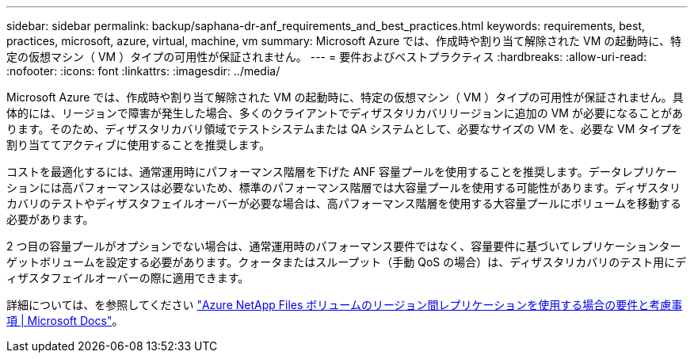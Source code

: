 ---
sidebar: sidebar 
permalink: backup/saphana-dr-anf_requirements_and_best_practices.html 
keywords: requirements, best, practices, microsoft, azure, virtual, machine, vm 
summary: Microsoft Azure では、作成時や割り当て解除された VM の起動時に、特定の仮想マシン（ VM ）タイプの可用性が保証されません。 
---
= 要件およびベストプラクティス
:hardbreaks:
:allow-uri-read: 
:nofooter: 
:icons: font
:linkattrs: 
:imagesdir: ../media/


[role="lead"]
Microsoft Azure では、作成時や割り当て解除された VM の起動時に、特定の仮想マシン（ VM ）タイプの可用性が保証されません。具体的には、リージョンで障害が発生した場合、多くのクライアントでディザスタリカバリリージョンに追加の VM が必要になることがあります。そのため、ディザスタリカバリ領域でテストシステムまたは QA システムとして、必要なサイズの VM を、必要な VM タイプを割り当ててアクティブに使用することを推奨します。

コストを最適化するには、通常運用時にパフォーマンス階層を下げた ANF 容量プールを使用することを推奨します。データレプリケーションには高パフォーマンスは必要ないため、標準のパフォーマンス階層では大容量プールを使用する可能性があります。ディザスタリカバリのテストやディザスタフェイルオーバーが必要な場合は、高パフォーマンス階層を使用する大容量プールにボリュームを移動する必要があります。

2 つ目の容量プールがオプションでない場合は、通常運用時のパフォーマンス要件ではなく、容量要件に基づいてレプリケーションターゲットボリュームを設定する必要があります。クォータまたはスループット（手動 QoS の場合）は、ディザスタリカバリのテスト用にディザスタフェイルオーバーの際に適用できます。

詳細については、を参照してください https://docs.microsoft.com/en-us/azure/azure-netapp-files/cross-region-replication-requirements-considerations["Azure NetApp Files ボリュームのリージョン間レプリケーションを使用する場合の要件と考慮事項 | Microsoft Docs"^]。
